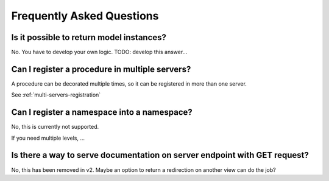 Frequently Asked Questions
==========================

Is it possible to return model instances?
-----------------------------------------
No. You have to develop your own logic.
TODO: develop this answer...

Can I register a procedure in multiple servers?
-----------------------------------------------
A procedure can be decorated multiple times, so it can be registered in more than one server.

See :ref:`multi-servers-registration`

Can I register a namespace into a namespace?
--------------------------------------------

No, this is currently not supported.

If you need multiple levels, ...

Is there a way to serve documentation on server endpoint with GET request?
--------------------------------------------------------------------------

No, this has been removed in v2. Maybe an option to return a redirection on another view can do the job?
